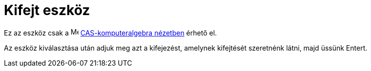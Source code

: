 = Kifejt eszköz
:page-en: tools/Expand
ifdef::env-github[:imagesdir: /hu/modules/ROOT/assets/images]

Ez az eszköz csak a image:16px-Menu_view_cas.svg.png[Menu view cas.svg,width=16,height=16]
xref:/CAS_nézet.adoc[CAS-komputeralgebra nézetben] érhető el.

Az eszköz kiválasztása után adjuk meg azt a kifejezést, amelynek kifejtését szeretnénk látni, majd üssünk
[.kcode]##Enter##t.
